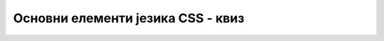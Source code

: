 Основни елементи језика CSS - квиз
==================================

.. quizq:: 

    .. fillintheblank:: osnovni_elementi_jezika_css_kviz_1

        Допуни наредни CSS код тако да се написаним правилом примени својство *visina* са вредношћу *15cm*.

        | moj-element {
        |   |blank| : |blank| ;
        | }

        - :^visina$: Први одговор је тачан
          :x: Први одговор није тачан
        - :^15cm$: Други одговор је тачан
          :x: Други одговор није тачан

.. quizq:: 

    
    .. mchoice:: osnovni_elementi_jezika_css_kviz_2
        :answer_a: да 
        :answer_b: не
        :correct: a

        Да ли се једно CSS правило може састојати од више CSS декларација?

.. quizq:: 

    
    .. parsonsprob:: osnovni_elementi_jezika_css_kviz_3

        Поређај следеће начине за задавање правила за стилизовање од најопштијег до најспецифичнијег.
        -----
        Елемент *link*
        Елемент *style+
        Атрибут *style*

.. quizq:: 

    
    .. fillintheblank:: osnovni_elementi_jezika_css_kviz_4

        Допуни наредни код тако да се на датој веб-страници увезу правила за стилизовање из датотеке *dizajn.css*. Препостави да се датотека налази у истом директоријуму као и HTML датотека која садржи наредни код.

        | <link type="|blank|" href="|blank|" rel="|blank|" >

        - :^text/css$: Први одговор је тачан
          :x: Први одговор није тачан
        - :^(\./)?dizajn\.css$: Други одговор је тачан
          :x: Други одговор није тачан
        - :^stylesheet$: Трећи одговор је тачан
          :x: Трећи одговор није тачан

.. quizq:: 

    
    .. mchoice:: osnovni_elementi_jezika_css_kviz_5
        :answer_a: да 
        :answer_b: не
        :correct: b

        Да ли је наредно тврђење тачно: Цурење стилова се може спречити коришћењем елемента *link* за задавање правила за стилизовање у комбинацији са дељеним CSS датотекама?

.. quizq:: 

    
    .. fillintheblank:: osnovni_elementi_jezika_css_kviz_6

        Допуни наредни код тако да се дато CSS правило примени на елемент чији је идентификатор *lista*.

        | |blank| {
        |   color: black;
        | }

        - :^#lista$: Одговор је тачан
          :x: Одговор није тачан

.. quizq:: 

    
    .. fillintheblank:: osnovni_elementi_jezika_css_kviz_7

        Допуни наредни код тако да се дато CSS правило примени на све елементе који припадају класи *lista*.

        | |blank| {
        |   color: black;
        | }

        - :^\.lista$: Одговор је тачан
          :x: Одговор није тачан

.. quizq:: 

    
    .. fillintheblank:: osnovni_elementi_jezika_css_kviz_8

        Посматрај DOM стабло са наредне слике, па одговори на питање.

        .. image:: ../../_images/osnovni_elementi_jezika_css_kviz_8.png
            :width: 400
            :align: center

        Допуни наредни код тако да се дато CSS правило примени само на означене елементе *img*.

        | |blank| {
        |   color: black;
        | }

        - :^div\s+img$: Одговор је тачан
          :x: Одговор није тачан